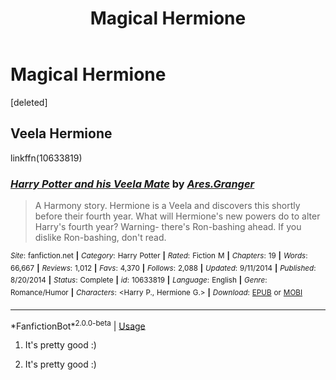 #+TITLE: Magical Hermione

* Magical Hermione
:PROPERTIES:
:Score: 4
:DateUnix: 1574174553.0
:DateShort: 2019-Nov-19
:FlairText: Request
:END:
[deleted]


** Veela Hermione

linkffn(10633819)
:PROPERTIES:
:Author: Thomaz588
:Score: 3
:DateUnix: 1574175303.0
:DateShort: 2019-Nov-19
:END:

*** [[https://www.fanfiction.net/s/10633819/1/][*/Harry Potter and his Veela Mate/*]] by [[https://www.fanfiction.net/u/5038467/Ares-Granger][/Ares.Granger/]]

#+begin_quote
  A Harmony story. Hermione is a Veela and discovers this shortly before their fourth year. What will Hermione's new powers do to alter Harry's fourth year? Warning- there's Ron-bashing ahead. If you dislike Ron-bashing, don't read.
#+end_quote

^{/Site/:} ^{fanfiction.net} ^{*|*} ^{/Category/:} ^{Harry} ^{Potter} ^{*|*} ^{/Rated/:} ^{Fiction} ^{M} ^{*|*} ^{/Chapters/:} ^{19} ^{*|*} ^{/Words/:} ^{66,667} ^{*|*} ^{/Reviews/:} ^{1,012} ^{*|*} ^{/Favs/:} ^{4,370} ^{*|*} ^{/Follows/:} ^{2,088} ^{*|*} ^{/Updated/:} ^{9/11/2014} ^{*|*} ^{/Published/:} ^{8/20/2014} ^{*|*} ^{/Status/:} ^{Complete} ^{*|*} ^{/id/:} ^{10633819} ^{*|*} ^{/Language/:} ^{English} ^{*|*} ^{/Genre/:} ^{Romance/Humor} ^{*|*} ^{/Characters/:} ^{<Harry} ^{P.,} ^{Hermione} ^{G.>} ^{*|*} ^{/Download/:} ^{[[http://www.ff2ebook.com/old/ffn-bot/index.php?id=10633819&source=ff&filetype=epub][EPUB]]} ^{or} ^{[[http://www.ff2ebook.com/old/ffn-bot/index.php?id=10633819&source=ff&filetype=mobi][MOBI]]}

--------------

*FanfictionBot*^{2.0.0-beta} | [[https://github.com/tusing/reddit-ffn-bot/wiki/Usage][Usage]]
:PROPERTIES:
:Author: FanfictionBot
:Score: 2
:DateUnix: 1574175318.0
:DateShort: 2019-Nov-19
:END:

**** It's pretty good :)
:PROPERTIES:
:Author: CuteStitches
:Score: 2
:DateUnix: 1574229113.0
:DateShort: 2019-Nov-20
:END:


**** It's pretty good :)
:PROPERTIES:
:Author: CuteStitches
:Score: 2
:DateUnix: 1574229120.0
:DateShort: 2019-Nov-20
:END:
